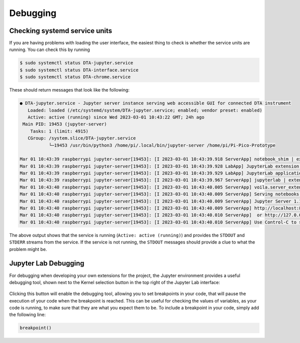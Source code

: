 Debugging
=========

.. _usage_debugging_systemd:

Checking systemd service units
------------------------------

If you are having problems with loading the user interface, the easiest thing to
check is whether the service units are running. You can check this by running

.. code-block:: bash

   $ sudo systemctl status DTA-jupyter.service
   $ sudo systemctl status DTA-interface.service
   $ sudo systemctl status DTA-chrome.service

These should return messages that look like the following:

.. code-block:: bash

   ● DTA-jupyter.service - Jupyter server instance serving web accessible GUI for connected DTA instrument
      Loaded: loaded (/etc/systemd/system/DTA-jupyter.service; enabled; vendor preset: enabled)
      Active: active (running) since Wed 2023-03-01 10:43:22 GMT; 24h ago
    Main PID: 19453 (jupyter-server)
       Tasks: 1 (limit: 4915)
      CGroup: /system.slice/DTA-jupyter.service
              └─19453 /usr/bin/python3 /home/pi/.local/bin/jupyter-server /home/pi/Pi-Pico-Prototype

   Mar 01 10:43:39 raspberrypi jupyter-server[19453]: [I 2023-03-01 10:43:39.918 ServerApp] notebook_shim | extension was successfully loaded.
   Mar 01 10:43:39 raspberrypi jupyter-server[19453]: [I 2023-03-01 10:43:39.928 LabApp] JupyterLab extension loaded from /home/pi/.local/lib/pytho
   Mar 01 10:43:39 raspberrypi jupyter-server[19453]: [I 2023-03-01 10:43:39.929 LabApp] JupyterLab application directory is /home/pi/.local/share/
   Mar 01 10:43:39 raspberrypi jupyter-server[19453]: [I 2023-03-01 10:43:39.967 ServerApp] jupyterlab | extension was successfully loaded.
   Mar 01 10:43:40 raspberrypi jupyter-server[19453]: [I 2023-03-01 10:43:40.005 ServerApp] voila.server_extension | extension was successfully loa
   Mar 01 10:43:40 raspberrypi jupyter-server[19453]: [I 2023-03-01 10:43:40.009 ServerApp] Serving notebooks from local directory: /home/pi/Pi-Pic
   Mar 01 10:43:40 raspberrypi jupyter-server[19453]: [I 2023-03-01 10:43:40.009 ServerApp] Jupyter Server 1.18.1 is running at:
   Mar 01 10:43:40 raspberrypi jupyter-server[19453]: [I 2023-03-01 10:43:40.009 ServerApp] http://localhost:8888/
   Mar 01 10:43:40 raspberrypi jupyter-server[19453]: [I 2023-03-01 10:43:40.010 ServerApp]  or http://127.0.0.1:8888/
   Mar 01 10:43:40 raspberrypi jupyter-server[19453]: [I 2023-03-01 10:43:40.010 ServerApp] Use Control-C to stop this server and shut down all ke

The above output shows that the service is running (``Active: active (running)``) and provides the
``STDOUT`` and ``STDERR`` streams from the service. If the service is not running, the ``STDOUT``
messages should provide a clue to what the problem might be.

.. _usage_debugging_jupyter:

Jupyter Lab Debugging
---------------------

For debugging when developing your own extensions for the project, the Jupyter environment provides a
useful debugging tool, shown next to the Kernel selection button in the top right of the Jupyter Lab
interface:

.. figure:: ../images/UserInterfaceJupyterDebugHighlight.png
   :align: center
   :scale: 50%
   :alt: Web app UI module structure

Clicking this button will enable the debugging tool, allowing you to set breakpoints in your code,
that will pause the execution of your code when the breakpoint is reached. This can be useful for
checking the values of variables, as your code is running, to make sure that they are what you
expect them to be. To include a breakpoint in your code, simply add the following line:

.. code-block:: python

   breakpoint()
